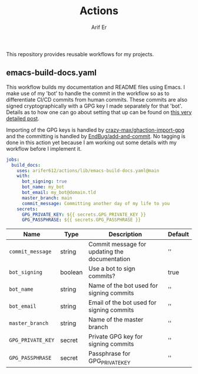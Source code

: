 #+TITLE: Actions
#+AUTHOR: Arif Er
#+EMAIL: arifer612@pm.me

This repository provides reusable workflows for my projects.

** Contents :TOC_3_gh:noexport:
  - [[#emacs-build-docsyaml][emacs-build-docs.yaml]]

** emacs-build-docs.yaml

This workflow builds my documentation and README files using Emacs. I make use
of my 'bot' to handle the commit in the workflow so as to differentiate CI/CD
commits from human commits. These commits are also signed cryptographically
with a GPG key I made separately for that 'bot'. Details as to how one can go
about setting that up can be found on [[https://github.com/Nautilus-Cyberneering/pygithub/blob/main/docs/how_to_sign_automatic_commits_in_github_actions.md#solution-02-using-your-own-pgp-key-as-a-secret][this very detailed post]].

Importing of the GPG keys is handled by [[https://github.com/crazy-max/ghaction-import-gpg][crazy-max/ghaction-import-gpg]] and the
committing is handled by [[https://github.com/EndBug/add-and-commit][EndBug/add-and-commit]]. No tagging is done in this
action yet because I am working out some details with my workflow before I
implement it.

#+BEGIN_SRC yaml :eval never :exports code
  jobs:
    build_docs:
      uses: arifer612/actions/lib/emacs-build-docs.yaml@main
      with:
        bot_signing: true
        bot_name: my_bot
        bot_email: my_bot@domain.tld
        master_branch: main
        commit_message: Committing another day of my life to you
      secrets:
        GPG_PRIVATE_KEY: ${{ secrets.GPG_PRIVATE_KEY }}
        GPG_PASSPHRASE: ${{ secrets.GPG_PASSPHRASE }}
#+END_SRC

| Name              | Type    | Description                                   | Default  |
|-------------------+---------+-----------------------------------------------+----------|
| =commit_message=  | string  | Commit message for updating the documentation | ''       |
| =bot_signing=     | boolean | Use a bot to sign commits?                    | true     |
| =bot_name=        | string  | Name of the bot used for signing commits      | ''       |
| =bot_email=       | string  | Email of the bot used for signing commits     | ''       |
| =master_branch=   | string  | Name of the master branch                     | ''       |
| =GPG_PRIVATE_KEY= | secret  | Private GPG key for signing commits           | ''       |
| =GPG_PASSPHRASE=  | secret  | Passphrase for GPG_PRIVATE_KEY                | ''       |
